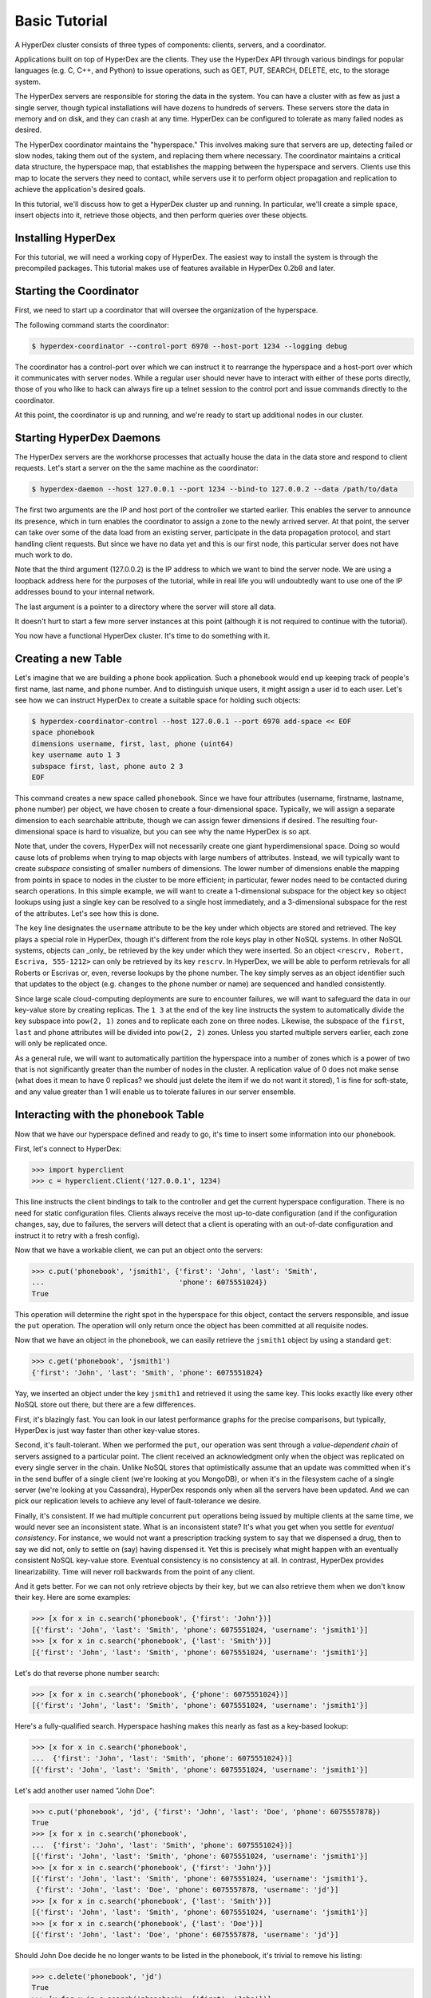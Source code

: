 Basic Tutorial
==============

A HyperDex cluster consists of three types of components: clients, servers, and
a coordinator.

Applications built on top of HyperDex are the clients. They use the HyperDex API
through various bindings for popular languages (e.g. C, C++, and Python) to
issue operations, such as GET, PUT, SEARCH, DELETE, etc, to the storage system.

The HyperDex servers are responsible for storing the data in the system. You can
have a cluster with as few as just a single server, though typical installations
will have dozens to hundreds of servers. These servers store the data in memory
and on disk, and they can crash at any time. HyperDex can be configured to
tolerate as many failed nodes as desired.

The HyperDex coordinator maintains the "hyperspace." This involves making sure
that servers are up, detecting failed or slow nodes, taking them out of the
system, and replacing them where necessary. The coordinator maintains a critical
data structure, the hyperspace map, that establishes the mapping between the
hyperspace and servers. Clients use this map to locate the servers they need to
contact, while servers use it to perform object propagation and replication to
achieve the application's desired goals.

In this tutorial, we'll discuss how to get a HyperDex cluster up and running. In
particular, we'll create a simple space, insert objects into it, retrieve those
objects, and then perform queries over these objects.

Installing HyperDex
-------------------

For this tutorial, we will need a working copy of HyperDex. The easiest way to
install the system is through the precompiled packages.  This tutorial makes use
of features available in HyperDex 0.2b8 and later.

Starting the Coordinator
------------------------

First, we need to start up a coordinator that will oversee the organization of
the hyperspace.

The following command starts the coordinator:

.. sourcecode:: console

   $ hyperdex-coordinator --control-port 6970 --host-port 1234 --logging debug

The coordinator has a control-port over which we can instruct it to rearrange
the hyperspace and a host-port over which it communicates with server nodes.
While a regular user should never have to interact with either of these ports
directly, those of you who like to hack can always fire up a telnet session to
the control port and issue commands directly to the coordinator.

At this point, the coordinator is up and running, and we're ready to start up
additional nodes in our cluster.

Starting HyperDex Daemons
-------------------------

The HyperDex servers are the workhorse processes that actually house the data in
the data store and respond to client requests. Let's start a server on the the
same machine as the coordinator:

.. sourcecode:: console

   $ hyperdex-daemon --host 127.0.0.1 --port 1234 --bind-to 127.0.0.2 --data /path/to/data

The first two arguments are the IP and host port of the controller we started
earlier. This enables the server to announce its presence, which in turn enables
the coordinator to assign a zone to the newly arrived server. At that point, the
server can take over some of the data load from an existing server, participate
in the data propagation protocol, and start handling client requests. But since
we have no data yet and this is our first node, this particular server does not
have much work to do.

Note that the third argument (127.0.0.2) is the IP address to which we want to
bind the server node. We are using a loopback address here for the purposes of
the tutorial, while in real life you will undoubtedly want to use one of the IP
addresses bound to your internal network.

The last argument is a pointer to a directory where the server will store all
data.

It doesn't hurt to start a few more server instances at this point (although it
is not required to continue with the tutorial).

You now have a functional HyperDex cluster.  It's time to do something with it.

Creating a new Table
--------------------

Let's imagine that we are building a phone book application.  Such a phonebook
would end up keeping track of people's first name, last name, and phone number.
And to distinguish unique users, it might assign a user id to each user. Let's
see how we can instruct HyperDex to create a suitable space for holding such
objects:

.. sourcecode:: console

   $ hyperdex-coordinator-control --host 127.0.0.1 --port 6970 add-space << EOF
   space phonebook
   dimensions username, first, last, phone (uint64)
   key username auto 1 3
   subspace first, last, phone auto 2 3
   EOF

This command creates a new space called ``phonebook``. Since we have four
attributes (username, firstname, lastname, phone number) per object, we have
chosen to create a four-dimensional space. Typically, we will assign a separate
dimension to each searchable attribute, though we can assign fewer dimensions if
desired. The resulting four-dimensional space is hard to visualize, but you can
see why the name HyperDex is so apt.

Note that, under the covers, HyperDex will not necessarily create one giant
hyperdimensional space. Doing so would cause lots of problems when trying to map
objects with large numbers of attributes. Instead, we will typically want to
create *subspace* consisting of smaller numbers of dimensions. The lower number
of dimensions enable the mapping from points in space to nodes in the cluster to
be more efficient; in particular, fewer nodes need to be contacted during search
operations. In this simple example, we will want to create a 1-dimensional
subspace for the object key so object lookups using just a single key can be
resolved to a single host immediately, and a 3-dimensional subspace for the rest
of the attributes. Let's see how this is done.

The ``key`` line designates the  ``username`` attribute to be the key under
which objects are stored and retrieved. The key plays a special role in
HyperDex, though it's different from the role keys play in other NoSQL systems.
In other NoSQL systems, objects can _only_ be retrieved by the key under which
they were inserted.  So an object ``<rescrv, Robert, Escriva, 555-1212>`` can
only be retrieved by its key ``rescrv``. In HyperDex, we will be able to perform
retrievals for all Roberts or Escrivas or, even, reverse lookups by the phone
number. The key simply serves as an object identifier such that updates to the
object (e.g. changes to the phone number or name) are sequenced and handled
consistently.

Since large scale cloud-computing deployments are sure to encounter failures, we
will want to safeguard the data in our key-value store by creating replicas.
The ``1 3`` at the end of the key line instructs the system to automatically
divide the key subspace into ``pow(2, 1)`` zones and to replicate each zone on
three nodes. Likewise, the subspace of the ``first``, ``last`` and ``phone``
attributes will be divided into ``pow(2, 2)`` zones.  Unless you started
multiple servers earlier, each zone will only be replicated once.

As a general rule, we will want to automatically partition the hyperspace into a
number of zones which is a power of two that is not significantly greater than
the number of nodes in the cluster.  A replication value of 0 does not make
sense (what does it mean to have 0 replicas? we should just delete the item if
we do not want it stored), 1 is fine for soft-state, and any value greater than
1 will enable us to tolerate failures in our server ensemble.

Interacting with the ``phonebook`` Table
----------------------------------------

Now that we have our hyperspace defined and ready to go, it's time to insert
some information into our ``phonebook``.

First, let's connect to HyperDex:

.. sourcecode:: pycon

   >>> import hyperclient
   >>> c = hyperclient.Client('127.0.0.1', 1234)

This line instructs the client bindings to talk to the controller and get the
current hyperspace configuration.  There is no need for static configuration
files. Clients always receive the most up-to-date configuration (and if the
configuration changes, say, due to failures, the servers will detect that a
client is operating with an out-of-date configuration and instruct it to retry
with a fresh config).

Now that we have a workable client, we can put an object onto the servers:

.. sourcecode:: pycon

   >>> c.put('phonebook', 'jsmith1', {'first': 'John', 'last': 'Smith',
   ...                                'phone': 6075551024})
   True

This operation will determine the right spot in the hyperspace for this object,
contact the servers responsible, and issue the ``put`` operation. The operation
will only return once the object has been committed at all requisite nodes.

Now that we have an object in the phonebook, we can easily retrieve the
``jsmith1`` object by using a standard ``get``:

.. sourcecode:: pycon

   >>> c.get('phonebook', 'jsmith1')
   {'first': 'John', 'last': 'Smith', 'phone': 6075551024}

Yay, we inserted an object under the key ``jsmith1`` and retrieved it using the
same key.  This looks exactly like every other NoSQL store out there, but there
are a few differences.

First, it's blazingly fast. You can look in our latest performance graphs for
the precise comparisons, but typically, HyperDex is just way faster than other
key-value stores.

Second, it's fault-tolerant. When we performed the ``put``, our operation was
sent through a *value-dependent chain* of servers assigned to a particular
point. The client received an acknowledgment only when the object was replicated
on every single server in the chain. Unlike NoSQL stores that optimistically
assume that an update was committed when it's in the send buffer of a single
client (we're looking at you MongoDB), or when it's in the filesystem cache of a
single server (we're looking at you Cassandra), HyperDex responds only when all
the servers have been updated. And we can pick our replication levels to achieve
any level of fault-tolerance we desire.

Finally, it's consistent. If we had multiple concurrent ``put`` operations
being issued by multiple clients at the same time, we would never see an
inconsistent state.  What is an inconsistent state?  It's what you get when you
settle for *eventual consistency*.  For instance, we would not want a
prescription tracking system to say that we dispensed a drug, then to say we did
not, only to settle on (say) having dispensed it. Yet this is precisely what
might happen with an eventually consistent NoSQL key-value store. Eventual
consistency is no consistency at all. In contrast, HyperDex provides
linearizability. Time will never roll backwards from the point of any client.

And it gets better. For we can not only retrieve objects by their key, but we
can also retrieve them when we don't know their key. Here are some examples:

.. sourcecode:: pycon

   >>> [x for x in c.search('phonebook', {'first': 'John'})]
   [{'first': 'John', 'last': 'Smith', 'phone': 6075551024, 'username': 'jsmith1'}]
   >>> [x for x in c.search('phonebook', {'last': 'Smith'})]
   [{'first': 'John', 'last': 'Smith', 'phone': 6075551024, 'username': 'jsmith1'}]

Let's do that reverse phone number search:

.. sourcecode:: pycon

   >>> [x for x in c.search('phonebook', {'phone': 6075551024})]
   [{'first': 'John', 'last': 'Smith', 'phone': 6075551024, 'username': 'jsmith1'}]

Here's a fully-qualified search. Hyperspace hashing makes this nearly as fast as
a key-based lookup:

.. sourcecode:: pycon

   >>> [x for x in c.search('phonebook',
   ...  {'first': 'John', 'last': 'Smith', 'phone': 6075551024})]
   [{'first': 'John', 'last': 'Smith', 'phone': 6075551024, 'username': 'jsmith1'}]

Let's add another user named "John Doe":

.. sourcecode:: pycon

   >>> c.put('phonebook', 'jd', {'first': 'John', 'last': 'Doe', 'phone': 6075557878})
   True
   >>> [x for x in c.search('phonebook',
   ...  {'first': 'John', 'last': 'Smith', 'phone': 6075551024})]
   [{'first': 'John', 'last': 'Smith', 'phone': 6075551024, 'username': 'jsmith1'}]
   >>> [x for x in c.search('phonebook', {'first': 'John'})]
   [{'first': 'John', 'last': 'Smith', 'phone': 6075551024, 'username': 'jsmith1'},
    {'first': 'John', 'last': 'Doe', 'phone': 6075557878, 'username': 'jd'}]
   >>> [x for x in c.search('phonebook', {'last': 'Smith'})]
   [{'first': 'John', 'last': 'Smith', 'phone': 6075551024, 'username': 'jsmith1'}]
   >>> [x for x in c.search('phonebook', {'last': 'Doe'})]
   [{'first': 'John', 'last': 'Doe', 'phone': 6075557878, 'username': 'jd'}]

Should John Doe decide he no longer wants to be listed in the phonebook, it's
trivial to remove his listing:

.. sourcecode:: pycon

   >>> c.delete('phonebook', 'jd')
   True
   >>> [x for x in c.search('phonebook', {'first': 'John'})]
   [{'first': 'John', 'last': 'Smith', 'phone': 6075551024, 'username': 'jsmith1'}]

Suppose John Smith needs to change his phone number. This is easily accomplished
by specifying just the key for the object and the changed attribute.  All other
attributes will be preserved (or be blank in the case where the object doesn't
exist).

.. sourcecode:: pycon

   >>> c.put('phonebook', 'jsmith1', {'phone': 6075552048})
   True
   >>> c.get('phonebook', 'jsmith1')
   {'first': 'John', 'last': 'Smith', 'phone': 6075552048}

Smith is a popular name.  Let's say there was "John Smith" from Rochester (area
code 585):

.. sourcecode:: pycon

   >>> c.put('phonebook', 'jsmith2',
   ...          {'first': 'John', 'last': 'Smith', 'phone': 5855552048})
   True
   >>> c.get('phonebook', 'jsmith2')
   {'first': 'John', 'last': 'Smith', 'phone': 5855552048}

Suppose we want to locate everyone named "John Smith" from Ithaca (area code
607). We can do this with a range query in HyperDex.

.. sourcecode:: pycon

   >>> [x for x in c.search('phonebook',
   ...  {'last': 'Smith', 'phone': (6070000000, 6080000000)})]
   [{'first': 'John', 'last': 'Smith', 'phone': 6075552048, 'username': 'jsmith1'}]
